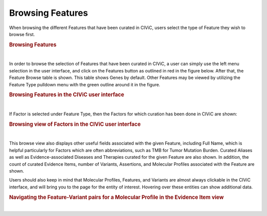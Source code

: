 Browsing Features
=================

When browsing the different Features that have been curated in CIViC, users select the type of Feature they wish to browse first. 




.. rubric:: Browsing Features

..
  Filename: BGA-113_variant-group_model  Artboard: model

.. thumbnail:: /images/figures/Feat_dataM5.png
   :alt: Browsing Features
   :title: Figure 1: When browsing Features, users select the type of Feature to browse. Note that Complex Molecular Profiles can consist of combinations of Feature-Variant pairs with multiple Feature types
   :show_caption: True

|






In order to browse the selection of Features that have been curated in CIViC, a user can simply use the left menu selection in the user interface, and click on the Features button as outlined in red in the figure below. After that, the Feature Browse table is shown. This table shows Genes by default. Other Features may be viewed by utilizing the Feature Type pulldown menu with the green outline around it in the figure. 



.. rubric:: Browsing Features in the CIViC user interface

..
  Filename: BGA-113_variant-group_model  Artboard: model

.. thumbnail:: /images/figures/Feat_dataM6.png
   :alt: Feature types in CIViC
   :title: Figure 2: Users should use the left sidebar in the user interface to select the Features view. Users may then select the Feature type they wish to browse.
   :show_caption: True

|


If Factor is selected under Feature Type, then the Factors for which curation has been done in CIViC are shown:

.. rubric:: Browsing view of Factors in the CIViC user interface

..
  Filename: BGA-113_variant-group_model  Artboard: model

.. thumbnail:: /images/figures/Feat_dataM7.png
   :alt: Listing Factors in CIViC
   :title: Figure 3: Factors in CIViC for which curation has been performed are listed in the Feature browse view, after the Factor Feature type was selected by the user. 
   :show_caption: True

|





This browse view also displays other useful fields associated with the given Feature, including Full Name, which is helpful particularly for Factors which are often abbreviations, such as TMB for Tumor Mutation Burden. Curated Aliases as well as Evidence-associated Diseases and Therapies curated for the given Feature are also shown. In addition, the count of curated Evidence Items, number of Variants, Assertions, and Molecular Profiles associated with the Feature are shown.

Users should also keep in mind that Molecular Profiles, Features, and Variants are almost always clickable in the CIViC interface, and will bring you to the page for the entity of interest. Hovering over these entities can show additional data. 


.. rubric:: Navigating the Feature-Variant pairs for a Molecular Profile in the Evidence Item view
..
  Filename: BGA-113_variant-group_model  Artboard: model

.. thumbnail:: /images/figures/Feat_dataM8.png
   :alt: Feature-Variant pairs shown on an Evidence Item
   :title: Figure 4: A CIViC Evidence Item (EID) for the Molecular Profile (MP) EML4::ALK Fusion AND ALK L1198F AND ALK C1156Y is shown. Note that Molecular Profiles in the EID are listed both in the full Molecular Profile form, which lists the entire name, and brings the user to the corresponding Complex MP page when clicked, and also the MP Elements form, which gives explicit links for each element of the Complex MP Feature-Variant pairs. Multiple fields are clickable in EIDs, and also generally throughout the pages of the CIViC interface, and each bring the user to a new page. MPs, Features, and Variants each have their own symbol in the CIViC interface as shown above. Other clickable entities in the EID are the submitter and Editor names, as well as Disease, Therapy, Source, and Clinical Trial fields. The tabs below the EID number EID844 are all clickable, as are the Revise, Flag, and other buttons on the upper right.
   :show_caption: True

|




